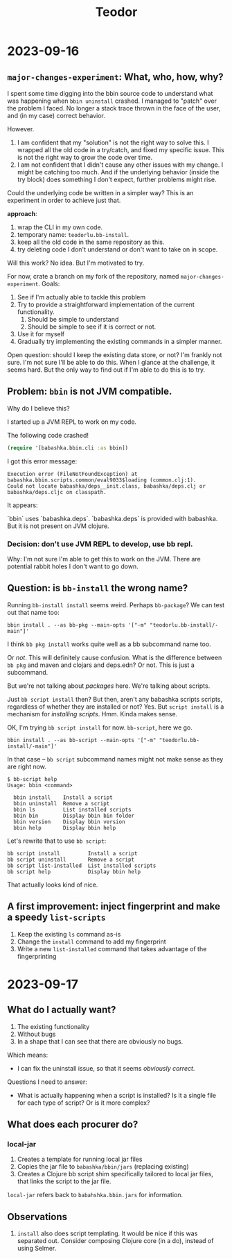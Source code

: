 #+title: Teodor

* 2023-09-16
** =major-changes-experiment=: What, who, how, why?
I spent some time digging into the bbin source code to understand what was happening when =bbin uninstall= crashed.
I managed to "patch" over the problem I faced.
No longer a stack trace thrown in the face of the user, and (in my case) correct behavior.

However.

1. I am confident that my "solution" is not the right way to solve this.
   I wrapped all the old code in a try/catch, and fixed my specific issue.
   This is not the right way to grow the code over time.
2. I am not confident that I didn't cause any other issues with my change.
   I might be catching too much.
   And if the underlying behavior (inside the try block) does something I don't expect, further problems might rise.

Could the underlying code be written in a simpler way?
This is an experiment in order to achieve just that.

*approach*:

1. wrap the CLI in my own code.
2. temporary name: =teodorlu.bb-install=.
3. keep all the old code in the same repository as this.
4. try deleting code I don't understand or don't want to take on in scope.

Will this work?
No idea.
But I'm motivated to try.

For now, crate a branch on my fork of the repository, named =major-changes-experiment=.
Goals:

1. See if I'm actually able to tackle this problem
2. Try to provide a straightforward implementation of the current functionality.
   1. Should be simple to understand
   2. Should be simple to see if it is correct or not.
3. Use it for myself
4. Gradually try implementing the existing commands in a simpler manner.

Open question: should I keep the existing data store, or not?
I'm frankly not sure.
I'm not sure I'll be able to do this.
When I glance at the challenge, it seems hard.
But the only way to find out if I'm able to do this is to try.
** Problem: =bbin= is not JVM compatible.
Why do I believe this?

I started up a JVM REPL to work on my code.

The following code crashed!

#+begin_src clojure
(require '[babashka.bbin.cli :as bbin])
#+end_src

I got this error message:

#+begin_src
Execution error (FileNotFoundException) at babashka.bbin.scripts.common/eval9033$loading (common.clj:1).
Could not locate babashka/deps__init.class, babashka/deps.clj or babashka/deps.cljc on classpath.
#+end_src

It appears:

`bbin` uses `babashka.deps`.
`babashka.deps` is provided with babashka.
But it is not present on JVM clojure.
*** Decision: don't use JVM REPL to develop, use bb repl.
Why: I'm not sure I'm able to get this to work on the JVM.
There are potential rabbit holes I don't want to go down.
** Question: is =bb-install= the wrong name?
Running =bb-install install= seems weird.
Perhaps =bb-package=?
We can test out that name too:

#+begin_src shell
bbin install . --as bb-pkg --main-opts '["-m" "teodorlu.bb-install/-main"]'
#+end_src

I think =bb pkg install= works quite well as a bb subcommand name too.

Or /not/.
This will definitely cause confusion.
What is the difference between =bb pkg= and maven and clojars and deps.edn?
Or not.
This is just a subcommand.

But we're not talking about /packages/ here.
We're talking about scripts.

Just =bb script install= then?
But then, aren't any babashka scripts scripts, regardless of whether they are installed or not?
Yes.
But =script install= is a mechanism for /installing scripts/.
Hmm.
Kinda makes sense.

OK, I'm trying =bb script install= for now.
=bb-script=, here we go.

#+begin_src shell
bbin install . --as bb-script --main-opts '["-m" "teodorlu.bb-install/-main"]'
#+end_src

In that case -- =bb script= subcommand names might not make sense as they are right now.

#+begin_src shell
$ bb-script help
Usage: bbin <command>

  bbin install    Install a script
  bbin uninstall  Remove a script
  bbin ls         List installed scripts
  bbin bin        Display bbin bin folder
  bbin version    Display bbin version
  bbin help       Display bbin help
#+end_src

Let's rewrite that to use =bb script=:

#+begin_src text
  bb script install         Install a script
  bb script uninstall       Remove a script
  bb script list-installed  List installed scripts
  bb script help            Display bbin help
#+end_src

That actually looks kind of nice.
** A first improvement: inject fingerprint and make a speedy =list-scripts=
1. Keep the existing =ls= command as-is
2. Change the =install= command to add my fingerprint
3. Write a new =list-installed= command that takes advantage of the fingerprinting
* 2023-09-17
** What do I actually want?
1. The existing functionality
2. Without bugs
3. In a shape that I can see that there are obviously no bugs.

Which means:

- I can fix the uninstall issue, so that it seems /obviously correct/.

Questions I need to answer:

- What is actually happening when a script is installed?
  Is it a single file for each type of script?
  Or is it more complex?
** What does each procurer do?
*** local-jar
1. Creates a template for running local jar files
2. Copies the jar file to =babashka/bbin/jars= (replacing existing)
3. Creates a Clojure bb script shim specifically tailored to local jar files, that links the script to the jar file.

=local-jar= refers back to =babahshka.bbin.jars= for information.
** Observations
1. =install= also does script templating.
   It would be nice if this was separated out.
   Consider composing Clojure core (in a do), instead of using Selmer.
